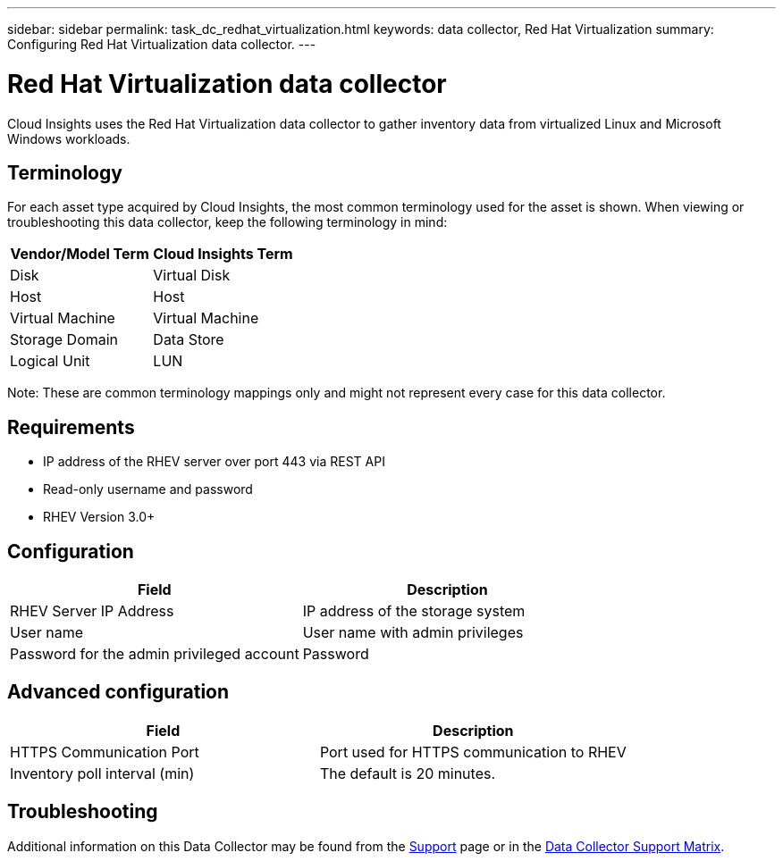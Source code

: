 ---
sidebar: sidebar
permalink: task_dc_redhat_virtualization.html
keywords: data collector, Red Hat Virtualization
summary: Configuring Red Hat Virtualization data collector.
---

= Red Hat Virtualization data collector
:toc: macro
:hardbreaks:
:toclevels: 2
:nofooter:
:icons: font
:linkattrs:
:imagesdir: ./media/

[.lead] 
Cloud Insights uses the Red Hat Virtualization data collector to gather inventory data from virtualized Linux and Microsoft Windows workloads.   

== Terminology

For each asset type acquired by Cloud Insights, the most common terminology used for the asset is shown. When viewing or troubleshooting this data collector, keep the following terminology in mind:

[cols=2*, options="header", cols"50,50"]
|===
|Vendor/Model Term | Cloud Insights Term
|Disk|Virtual Disk
|Host|Host
|Virtual Machine|Virtual Machine
|Storage Domain|Data Store
|Logical Unit|LUN
|===
 
Note: These are common terminology mappings only and might not represent every case for this data collector.

== Requirements

* IP address of the RHEV server over port 443 via REST API 
* Read-only username and password 
* RHEV Version 3.0+  

== Configuration

[cols=2*, options="header", cols"50,50"]
|===
|Field | Description
|RHEV Server IP Address|IP address of the storage system 
|User name |User name with admin privileges 
|Password for the admin privileged account|Password
|===

== Advanced configuration 

[cols=2*, options="header", cols"50,50"]
|===
|Field | Description
|HTTPS Communication Port|Port used for HTTPS communication to RHEV
|Inventory poll interval (min)|The default is 20 minutes.
//|Connection Timeout (sec)|The default is 60. 
|===

        
== Troubleshooting

Additional information on this Data Collector may be found from the link:concept_requesting_support.html[Support] page or in the link:https://docs.netapp.com/us-en/cloudinsights/CloudInsightsDataCollectorSupportMatrix.pdf[Data Collector Support Matrix].

